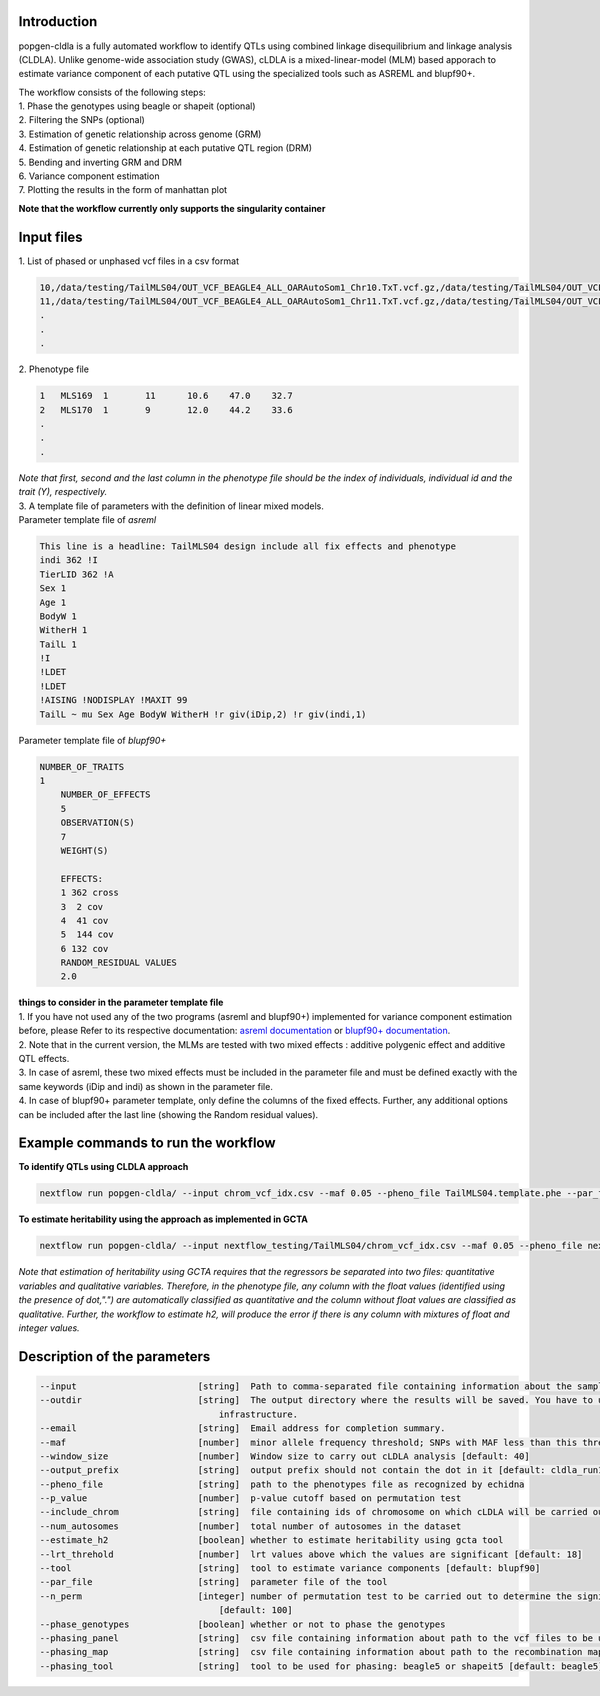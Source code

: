 Introduction
-------------

popgen-cldla is a fully automated workflow to identify QTLs using combined linkage disequilibrium and linkage analysis (CLDLA). Unlike genome-wide association study (GWAS), cLDLA is a mixed-linear-model (MLM) based apporach to estimate variance component of each putative QTL using the specialized tools such as ASREML and blupf90+. 

| The workflow consists of the following steps:

| 1. Phase the genotypes using beagle or shapeit (optional)
| 2. Filtering the SNPs (optional)
| 3. Estimation of genetic relationship across genome (GRM)
| 4. Estimation of genetic relationship at each putative QTL region (DRM)
| 5. Bending and inverting GRM and DRM
| 6. Variance component estimation 
| 7. Plotting the results in the form of manhattan plot

**Note that the workflow currently only supports the singularity container**

Input files
-------------
| 1. List of phased or unphased vcf files in a csv format

..  code-block:: Bash
    
    10,/data/testing/TailMLS04/OUT_VCF_BEAGLE4_ALL_OARAutoSom1_Chr10.TxT.vcf.gz,/data/testing/TailMLS04/OUT_VCF_BEAGLE4_ALL_OARAutoSom1_Chr10.TxT.vcf.gz.csi
    11,/data/testing/TailMLS04/OUT_VCF_BEAGLE4_ALL_OARAutoSom1_Chr11.TxT.vcf.gz,/data/testing/TailMLS04/OUT_VCF_BEAGLE4_ALL_OARAutoSom1_Chr11.TxT.vcf.gz.csi
    .
    .
    .

| 2. Phenotype file 

..  code-block:: Bash
    
    1	MLS169	1	11	10.6	47.0	32.7
    2	MLS170	1	9	12.0	44.2	33.6
    .
    .
    .

| *Note that first, second and the last column in the phenotype file should be the index of individuals, individual id and the trait (Y), respectively.*

| 3. A template file of parameters with the definition of linear mixed models.

| Parameter template file of *asreml*
..  code-block:: Bash

    This line is a headline: TailMLS04 design include all fix effects and phenotype
    indi 362 !I
    TierLID 362 !A
    Sex 1
    Age 1
    BodyW 1
    WitherH 1
    TailL 1
    !I
    !LDET
    !LDET
    !AISING !NODISPLAY !MAXIT 99
    TailL ~ mu Sex Age BodyW WitherH !r giv(iDip,2) !r giv(indi,1)

| Parameter template file of *blupf90+*
..  code-block:: Bash

    NUMBER_OF_TRAITS
    1
	NUMBER_OF_EFFECTS
	5
	OBSERVATION(S)
	7
	WEIGHT(S)

	EFFECTS:
	1 362 cross
	3  2 cov
	4  41 cov
	5  144 cov
	6 132 cov
	RANDOM_RESIDUAL VALUES
	2.0

| **things to consider in the parameter template file**
| 1. If you have not used any of the two programs (asreml and blupf90+) implemented for variance component estimation before, please Refer to its respective documentation: `asreml documentation <https://asreml.kb.vsni.co.uk/wp-content/uploads/sites/3/ASReml-R-Reference-Manual-4.2.pdf>`_ or `blupf90+ documentation <http://nce.ads.uga.edu/html/projects/programs/docs/blupf90_all8.pdf>`_. 
| 2. Note that in the current version, the MLMs are tested with two mixed effects : additive polygenic effect and additive QTL effects.
| 3. In case of asreml, these two mixed effects must be included in the parameter file and must be defined exactly with the same keywords (iDip and indi) as shown in the parameter file. 
| 4. In case of blupf90+ parameter template, only define the columns of the fixed effects. Further, any additional options can be included after the last line (showing the Random residual values). 

Example commands to run the workflow
-----------------------------------

**To identify QTLs using CLDLA approach**

..  code-block:: Bash

	nextflow run popgen-cldla/ --input chrom_vcf_idx.csv --maf 0.05 --pheno_file TailMLS04.template.phe --par_file TailMLS04.template.b.config -qs 10 --outdir testing_blupf90_TailMLS04 -resume -profile singularity --output_prefix TailMLS04 --tool blupf90

**To estimate heritability using the approach as implemented in GCTA**

..  code-block:: Bash

   nextflow run popgen-cldla/ --input nextflow_testing/TailMLS04/chrom_vcf_idx.csv --maf 0.05 --pheno_file nextflow_testing/TailMLS04/TailMLS04.template.phe -qs 10 --outdir testing_h2_TailMLS04 -resume -profile singularity --output_prefix TailMLS04_h2 --estimate_h2

*Note that estimation of heritability using GCTA requires that the regressors be separated into two files: quantitative variables and qualitative variables. Therefore, in the phenotype file, any column with the float values (identified using the presence of dot,".") are automatically classified as quantitative and the column without float values are classified as qualitative. Further, the workflow to estimate h2, will produce the error if there is any column with mixtures of float and integer values.* 

Description of the parameters
------------------------------

..  code-block:: Bash

	--input                       [string]  Path to comma-separated file containing information about the samples in the experiment.
	--outdir                      [string]  The output directory where the results will be saved. You have to use absolute paths to storage on Cloud 
                                          infrastructure. 
	--email                       [string]  Email address for completion summary.
	--maf                         [number]  minor allele frequency threshold; SNPs with MAF less than this threshold will filtered out
	--window_size                 [number]  Window size to carry out cLDLA analysis [default: 40]
	--output_prefix               [string]  output prefix should not contain the dot in it [default: cldla_run1]
	--pheno_file                  [string]  path to the phenotypes file as recognized by echidna
	--p_value                     [number]  p-value cutoff based on permutation test
	--include_chrom               [string]  file containing ids of chromosome on which cLDLA will be carried out
	--num_autosomes               [number]  total number of autosomes in the dataset
	--estimate_h2                 [boolean] whether to estimate heritability using gcta tool
	--lrt_threhold                [number]  lrt values above which the values are significant [default: 18]
	--tool                        [string]  tool to estimate variance components [default: blupf90]
	--par_file                    [string]  parameter file of the tool
	--n_perm                      [integer] number of permutation test to be carried out to determine the significant threshold for CLDLA or H2 estimation 
                                          [default: 100] 
	--phase_genotypes             [boolean] whether or not to phase the genotypes
	--phasing_panel               [string]  csv file containing information about path to the vcf files to be used for imputation
	--phasing_map                 [string]  csv file containing information about path to the recombination map files
	--phasing_tool                [string]  tool to be used for phasing: beagle5 or shapeit5 [default: beagle5]


